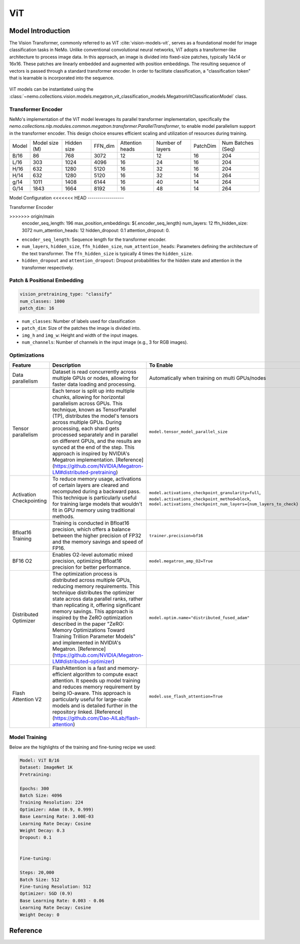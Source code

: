 ViT
========

Model Introduction
-------------------

The Vision Transformer, commonly referred to as ViT :cite:`vision-models-vit`, serves as a foundational model
for image classification tasks in NeMo. Unlike conventional convolutional neural networks, ViT adopts a transformer-like
architecture to process image data. In this approach, an image is divided into fixed-size patches, typically
14x14 or 16x16. These patches are linearly embedded and augmented with position embeddings. The resulting
sequence of vectors is passed through a standard transformer encoder. In order to facilitate classification, a "classification token"
that is learnable is incorporated into the sequence.

    .. image:: images/vit_arch.png
        :align: center
        :alt: ViT model

ViT models can be instantiated using the :class:`~nemo.collections.vision.models.megatron_vit_classification_models.MegatronVitClassificationModel` class.

Transformer Encoder
^^^^^^^^^^^^^^^^^^^^

NeMo's implementation of the ViT model leverages its parallel transformer implementation, specifically
the `nemo.collections.nlp.modules.common.megatron.transformer.ParallelTransformer`, to enable model parallelism support
in the transformer encoder. This design choice ensures efficient scaling and utilization of resources during training.

+-------+----------------+------------+--------+-----------------+------------------+---------+-------------------+
| Model | Model size (M) | Hidden size| FFN_dim| Attention heads | Number of layers | PatchDim| Num Batches (Seq) |
+-------+----------------+------------+--------+-----------------+------------------+---------+-------------------+
| B/16  | 86             | 768        | 3072   | 12              | 12               | 16      | 204               |
+-------+----------------+------------+--------+-----------------+------------------+---------+-------------------+
| L/16  | 303            | 1024       | 4096   | 16              | 24               | 16      | 204               |
+-------+----------------+------------+--------+-----------------+------------------+---------+-------------------+
| H/16  | 632            | 1280       | 5120   | 16              | 32               | 16      | 204               |
+-------+----------------+------------+--------+-----------------+------------------+---------+-------------------+
| H/14  | 632            | 1280       | 5120   | 16              | 32               | 14      | 264               |
+-------+----------------+------------+--------+-----------------+------------------+---------+-------------------+
| g/14  | 1011           | 1408       | 6144   | 16              | 40               | 14      | 264               |
+-------+----------------+------------+--------+-----------------+------------------+---------+-------------------+
| G/14  | 1843           | 1664       | 8192   | 16              | 48               | 14      | 264               |
+-------+----------------+------------+--------+-----------------+------------------+---------+-------------------+

Model Configuration
<<<<<<< HEAD
------------------

Transformer Encoder

.. code-block:: yaml

>>>>>>> origin/main
  encoder_seq_length: 196
  max_position_embeddings: ${.encoder_seq_length}
  num_layers: 12
  ffn_hidden_size: 3072
  num_attention_heads: 12
  hidden_dropout: 0.1
  attention_dropout: 0.

- ``encoder_seq_length``: Sequence length for the transformer encoder.
- ``num_layers``, ``hidden_size``, ``ffn_hidden_size``, ``num_attention_heads``: Parameters defining the architecture of the text transformer. The ``ffn_hidden_size`` is typically 4 times the ``hidden_size``.
- ``hidden_dropout`` and ``attention_dropout``: Dropout probabilities for the hidden state and attention in the transformer respectively.

Patch & Positional Embedding
^^^^^^^^^^^^^^^^^^^^^^^^^^^^

.. code-block:: yaml

  vision_pretraining_type: "classify"
  num_classes: 1000
  patch_dim: 16
- ``num_classes``: Number of labels used for classification
- ``patch_dim``: Size of the patches the image is divided into.
- ``img_h`` and ``img_w``: Height and width of the input images.
- ``num_channels``: Number of channels in the input image (e.g., 3 for RGB images).
Optimizations
^^^^^^^^^^^^^^

+--------------------------+----------------------------------------------------------------------------------------------------------------------------------------------------------------------------------------------------------------------------------------------------------------------------------------------------------------------------------------------------------------------------------------------------------------------------------------------------------------------------------------------------------------+---------------------------------------------------------------------------------------------------------------------------------------------------------------------+
| Feature                  | Description                                                                                                                                                                                                                                                                                                                                                                                                                                                                                                    | To Enable                                                                                                                                                           |
+==========================+================================================================================================================================================================================================================================================================================================================================================================================================================================================================================================================+=====================================================================================================================================================================+
| Data parallelism         | Dataset is read concurrently across multiple GPUs or nodes, allowing for faster data loading and processing.                                                                                                                                                                                                                                                                                                                                                                                                   | Automatically when training on multi GPUs/nodes                                                                                                                     |
+--------------------------+----------------------------------------------------------------------------------------------------------------------------------------------------------------------------------------------------------------------------------------------------------------------------------------------------------------------------------------------------------------------------------------------------------------------------------------------------------------------------------------------------------------+---------------------------------------------------------------------------------------------------------------------------------------------------------------------+
| Tensor parallelism       | Each tensor is split up into multiple chunks, allowing for horizontal parallelism across GPUs. This technique, known as TensorParallel (TP), distributes the model's tensors across multiple GPUs. During processing, each shard gets processed separately and in parallel on different GPUs, and the results are synced at the end of the step. This approach is inspired by NVIDIA's Megatron implementation. [Reference](https://github.com/NVIDIA/Megatron-LM#distributed-pretraining)                     | ``model.tensor_model_parallel_size``                                                                                                                                |
+--------------------------+----------------------------------------------------------------------------------------------------------------------------------------------------------------------------------------------------------------------------------------------------------------------------------------------------------------------------------------------------------------------------------------------------------------------------------------------------------------------------------------------------------------+---------------------------------------------------------------------------------------------------------------------------------------------------------------------+
| Activation Checkpointing | To reduce memory usage, activations of certain layers are cleared and recomputed during a backward pass. This technique is particularly useful for training large models that wouldn't fit in GPU memory using traditional methods.                                                                                                                                                                                                                                                                            | ``model.activations_checkpoint_granularity=full``, ``model.activations_checkpoint_method=block``, ``model.activations_checkpoint_num_layers={num_layers_to_check}`` |
+--------------------------+----------------------------------------------------------------------------------------------------------------------------------------------------------------------------------------------------------------------------------------------------------------------------------------------------------------------------------------------------------------------------------------------------------------------------------------------------------------------------------------------------------------+---------------------------------------------------------------------------------------------------------------------------------------------------------------------+
| Bfloat16 Training        | Training is conducted in Bfloat16 precision, which offers a balance between the higher precision of FP32 and the memory savings and speed of FP16.                                                                                                                                                                                                                                                                                                                                                             | ``trainer.precision=bf16``                                                                                                                                          |
+--------------------------+----------------------------------------------------------------------------------------------------------------------------------------------------------------------------------------------------------------------------------------------------------------------------------------------------------------------------------------------------------------------------------------------------------------------------------------------------------------------------------------------------------------+---------------------------------------------------------------------------------------------------------------------------------------------------------------------+
| BF16 O2                  | Enables O2-level automatic mixed precision, optimizing Bfloat16 precision for better performance.                                                                                                                                                                                                                                                                                                                                                                                                              | ``model.megatron_amp_O2=True``                                                                                                                                      |
+--------------------------+----------------------------------------------------------------------------------------------------------------------------------------------------------------------------------------------------------------------------------------------------------------------------------------------------------------------------------------------------------------------------------------------------------------------------------------------------------------------------------------------------------------+---------------------------------------------------------------------------------------------------------------------------------------------------------------------+
| Distributed Optimizer    | The optimization process is distributed across multiple GPUs, reducing memory requirements. This technique distributes the optimizer state across data parallel ranks, rather than replicating it, offering significant memory savings. This approach is inspired by the ZeRO optimization described in the paper "ZeRO: Memory Optimizations Toward Training Trillion Parameter Models" and implemented in NVIDIA's Megatron. [Reference](https://github.com/NVIDIA/Megatron-LM#distributed-optimizer)        | ``model.optim.name="distributed_fused_adam"``                                                                                                                       |
+--------------------------+----------------------------------------------------------------------------------------------------------------------------------------------------------------------------------------------------------------------------------------------------------------------------------------------------------------------------------------------------------------------------------------------------------------------------------------------------------------------------------------------------------------+---------------------------------------------------------------------------------------------------------------------------------------------------------------------+
| Flash Attention V2       | FlashAttention is a fast and memory-efficient algorithm to compute exact attention. It speeds up model training and reduces memory requirement by being IO-aware. This approach is particularly useful for large-scale models and is detailed further in the repository linked. [Reference](https://github.com/Dao-AILab/flash-attention)                                                                                                                                                                      | ``model.use_flash_attention=True``                                                                                                                                  |
+--------------------------+----------------------------------------------------------------------------------------------------------------------------------------------------------------------------------------------------------------------------------------------------------------------------------------------------------------------------------------------------------------------------------------------------------------------------------------------------------------------------------------------------------------+---------------------------------------------------------------------------------------------------------------------------------------------------------------------+

Model Training
^^^^^^^^^^^^^^
Below are the highlights of the training and fine-tuning recipe we used:

.. code-block::

  Model: ViT B/16
  Dataset: ImageNet 1K
  Pretraining:

  Epochs: 300
  Batch Size: 4096
  Training Resolution: 224
  Optimizer: Adam (0.9, 0.999)
  Base Learning Rate: 3.00E-03
  Learning Rate Decay: Cosine
  Weight Decay: 0.3
  Dropout: 0.1


  Fine-tuning:

  Steps: 20,000
  Batch Size: 512
  Fine-tuning Resolution: 512
  Optimizer: SGD (0.9)
  Base Learning Rate: 0.003 - 0.06
  Learning Rate Decay: Cosine
  Weight Decay: 0

Reference
-----------

.. bibliography:: ./vision_all.bib
    :style: plain
    :filter: docname in docnames
    :labelprefix: VISION-MODELS
    :keyprefix: vision-models-
